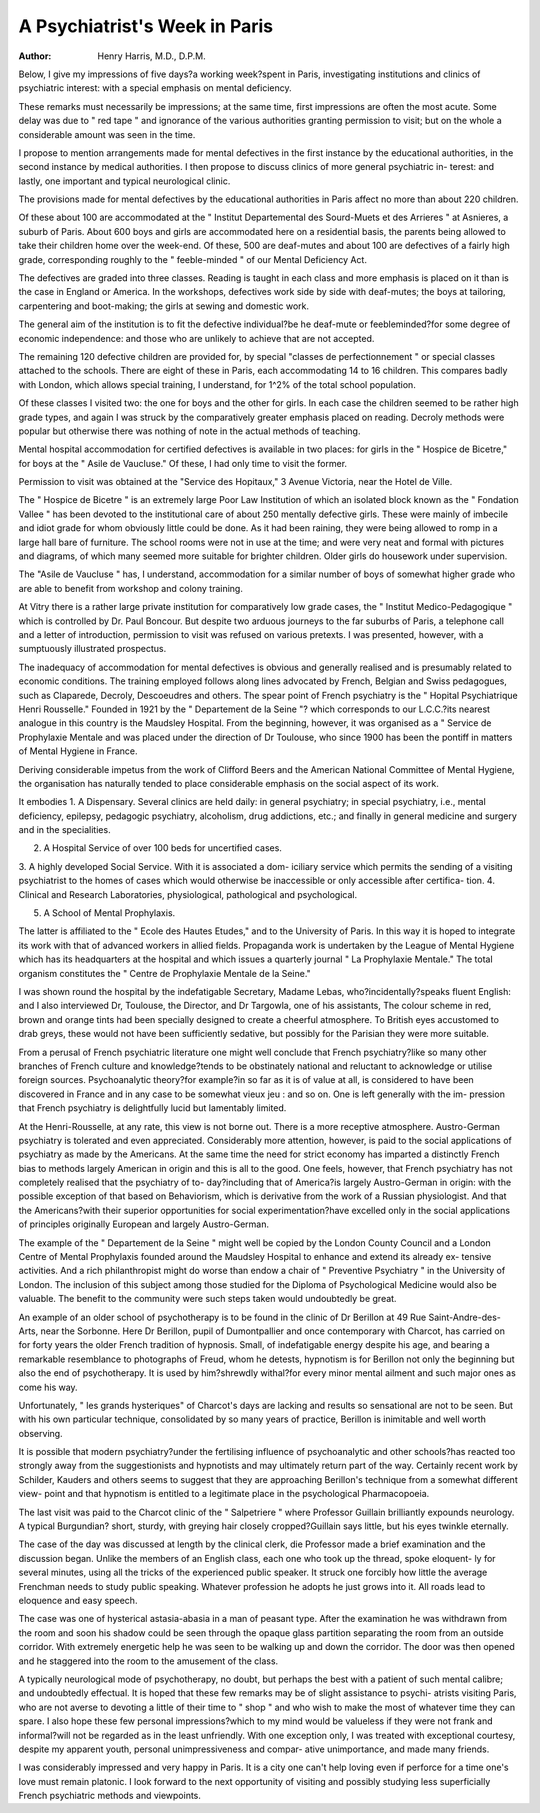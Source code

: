 A Psychiatrist's Week in Paris
===============================

:Author: Henry Harris, M.D., D.P.M.

Below, I give my impressions of five days?a working week?spent in
Paris, investigating institutions and clinics of psychiatric interest: with a
special emphasis on mental deficiency.

These remarks must necessarily be impressions; at the same time, first
impressions are often the most acute. Some delay was due to " red tape "
and ignorance of the various authorities granting permission to visit; but on
the whole a considerable amount was seen in the time.

I propose to mention arrangements made for mental defectives in the first
instance by the educational authorities, in the second instance by medical
authorities. I then propose to discuss clinics of more general psychiatric in-
terest: and lastly, one important and typical neurological clinic.

The provisions made for mental defectives by the educational authorities
in Paris affect no more than about 220 children.

Of these about 100 are accommodated at the " Institut Departemental
des Sourd-Muets et des Arrieres " at Asnieres, a suburb of Paris. About 600
boys and girls are accommodated here on a residential basis, the parents being
allowed to take their children home over the week-end. Of these, 500 are
deaf-mutes and about 100 are defectives of a fairly high grade, corresponding
roughly to the " feeble-minded " of our Mental Deficiency Act.

The defectives are graded into three classes. Reading is taught in each
class and more emphasis is placed on it than is the case in England or America.
In the workshops, defectives work side by side with deaf-mutes; the boys
at tailoring, carpentering and boot-making; the girls at sewing and domestic
work.

The general aim of the institution is to fit the defective individual?be
he deaf-mute or feebleminded?for some degree of economic independence:
and those who are unlikely to achieve that are not accepted.

The remaining 120 defective children are provided for, by special "classes
de perfectionnement " or special classes attached to the schools. There are
eight of these in Paris, each accommodating 14 to 16 children. This compares
badly with London, which allows special training, I understand, for 1^2%
of the total school population.

Of these classes I visited two: the one for boys and the other for girls.
In each case the children seemed to be rather high grade types, and again
I was struck by the comparatively greater emphasis placed on reading.
Decroly methods were popular but otherwise there was nothing of note in
the actual methods of teaching.

Mental hospital accommodation for certified defectives is available in two
places: for girls in the " Hospice de Bicetre," for boys at the " Asile de
Vaucluse." Of these, I had only time to visit the former.

Permission to visit was obtained at the "Service des Hopitaux," 3 Avenue
Victoria, near the Hotel de Ville.

The " Hospice de Bicetre " is an extremely large Poor Law Institution
of which an isolated block known as the " Fondation Vallee " has been
devoted to the institutional care of about 250 mentally defective girls.
These were mainly of imbecile and idiot grade for whom obviously little
could be done. As it had been raining, they were being allowed to romp in
a large hall bare of furniture. The school rooms were not in use at the time;
and were very neat and formal with pictures and diagrams, of which many
seemed more suitable for brighter children. Older girls do housework under
supervision.

The "Asile de Vaucluse " has, I understand, accommodation for a similar
number of boys of somewhat higher grade who are able to benefit from
workshop and colony training.

At Vitry there is a rather large private institution for comparatively low
grade cases, the " Institut Medico-Pedagogique " which is controlled by Dr.
Paul Boncour. But despite two arduous journeys to the far suburbs of Paris,
a telephone call and a letter of introduction, permission to visit was refused on
various pretexts. I was presented, however, with a sumptuously illustrated
prospectus.

The inadequacy of accommodation for mental defectives is obvious and
generally realised and is presumably related to economic conditions. The
training employed follows along lines advocated by French, Belgian and
Swiss pedagogues, such as Claparede, Decroly, Descoeudres and others.
The spear point of French psychiatry is the " Hopital Psychiatrique
Henri Rousselle." Founded in 1921 by the " Departement de la Seine "?
which corresponds to our L.C.C.?its nearest analogue in this country is the
Maudsley Hospital. From the beginning, however, it was organised as a
" Service de Prophylaxie Mentale and was placed under the direction of
Dr Toulouse, who since 1900 has been the pontiff in matters of Mental
Hygiene in France.

Deriving considerable impetus from the work of Clifford Beers and the
American National Committee of Mental Hygiene, the organisation has
naturally tended to place considerable emphasis on the social aspect of its work.

It embodies
1. A Dispensary. Several clinics are held daily: in general psychiatry;
in special psychiatry, i.e., mental deficiency, epilepsy, pedagogic psychiatry,
alcoholism, drug addictions, etc.; and finally in general medicine and surgery
and in the specialities.

2. A Hospital Service of over 100 beds for uncertified cases.
3. A highly developed Social Service. With it is associated a dom-
iciliary service which permits the sending of a visiting psychiatrist to the homes
of cases which would otherwise be inaccessible or only accessible after certifica-
tion.
4. Clinical and Research Laboratories, physiological, pathological
and psychological.

5. A School of Mental Prophylaxis.

The latter is affiliated to the " Ecole des Hautes Etudes," and to the
University of Paris. In this way it is hoped to integrate its work with that
of advanced workers in allied fields. Propaganda work is undertaken by the
League of Mental Hygiene which has its headquarters at the hospital and
which issues a quarterly journal " La Prophylaxie Mentale."
The total organism constitutes the " Centre de Prophylaxie Mentale de
la Seine."

I was shown round the hospital by the indefatigable Secretary, Madame
Lebas, who?incidentally?speaks fluent English: and I also interviewed Dr,
Toulouse, the Director, and Dr Targowla, one of his assistants,
The colour scheme in red, brown and orange tints had been specially
designed to create a cheerful atmosphere. To British eyes accustomed to drab
greys, these would not have been sufficiently sedative, but possibly for the
Parisian they were more suitable.

From a perusal of French psychiatric literature one might well conclude
that French psychiatry?like so many other branches of French culture and
knowledge?tends to be obstinately national and reluctant to acknowledge
or utilise foreign sources. Psychoanalytic theory?for example?in so far as
it is of value at all, is considered to have been discovered in France and in any
case to be somewhat vieux jeu : and so on. One is left generally with the im-
pression that French psychiatry is delightfully lucid but lamentably limited.

At the Henri-Rousselle, at any rate, this view is not borne out. There
is a more receptive atmosphere. Austro-German psychiatry is tolerated and
even appreciated. Considerably more attention, however, is paid to the social
applications of psychiatry as made by the Americans. At the same time the
need for strict economy has imparted a distinctly French bias to methods
largely American in origin and this is all to the good. One feels, however,
that French psychiatry has not completely realised that the psychiatry of to-
day?including that of America?is largely Austro-German in origin: with
the possible exception of that based on Behaviorism, which is derivative from
the work of a Russian physiologist. And that the Americans?with their
superior opportunities for social experimentation?have excelled only in the
social applications of principles originally European and largely Austro-German.

The example of the " Departement de la Seine " might well be copied
by the London County Council and a London Centre of Mental Prophylaxis
founded around the Maudsley Hospital to enhance and extend its already ex-
tensive activities. And a rich philanthropist might do worse than endow a
chair of " Preventive Psychiatry " in the University of London. The inclusion
of this subject among those studied for the Diploma of Psychological Medicine
would also be valuable. The benefit to the community were such steps taken
would undoubtedly be great.

An example of an older school of psychotherapy is to be found in the
clinic of Dr Berillon at 49 Rue Saint-Andre-des-Arts, near the Sorbonne.
Here Dr Berillon, pupil of Dumontpallier and once contemporary with
Charcot, has carried on for forty years the older French tradition of hypnosis.
Small, of indefatigable energy despite his age, and bearing a remarkable
resemblance to photographs of Freud, whom he detests, hypnotism is for
Berillon not only the beginning but also the end of psychotherapy. It is used
by him?shrewdly withal?for every minor mental ailment and such major
ones as come his way.

Unfortunately, " les grands hysteriques" of Charcot's days are lacking
and results so sensational are not to be seen. But with his own particular
technique, consolidated by so many years of practice, Berillon is inimitable and
well worth observing.

It is possible that modern psychiatry?under the fertilising influence of
psychoanalytic and other schools?has reacted too strongly away from the
suggestionists and hypnotists and may ultimately return part of the way.
Certainly recent work by Schilder, Kauders and others seems to suggest that
they are approaching Berillon's technique from a somewhat different view-
point and that hypnotism is entitled to a legitimate place in the psychological
Pharmacopoeia.

The last visit was paid to the Charcot clinic of the " Salpetriere " where
Professor Guillain brilliantly expounds neurology. A typical Burgundian?
short, sturdy, with greying hair closely cropped?Guillain says little, but his
eyes twinkle eternally.

The case of the day was discussed at length by the clinical clerk, die
Professor made a brief examination and the discussion began. Unlike the
members of an English class, each one who took up the thread, spoke eloquent-
ly for several minutes, using all the tricks of the experienced public speaker.
It struck one forcibly how little the average Frenchman needs to study
public speaking. Whatever profession he adopts he just grows into it. All
roads lead to eloquence and easy speech.

The case was one of hysterical astasia-abasia in a man of peasant type.
After the examination he was withdrawn from the room and soon his shadow
could be seen through the opaque glass partition separating the room from
an outside corridor. With extremely energetic help he was seen to be walking
up and down the corridor. The door was then opened and he staggered into
the room to the amusement of the class.

A typically neurological mode of psychotherapy, no doubt, but perhaps
the best with a patient of such mental calibre; and undoubtedly effectual.
It is hoped that these few remarks may be of slight assistance to psychi-
atrists visiting Paris, who are not averse to devoting a little of their time to
" shop " and who wish to make the most of whatever time they can spare.
I also hope these few personal impressions?which to my mind would
be valueless if they were not frank and informal?will not be regarded as in
the least unfriendly. With one exception only, I was treated with exceptional
courtesy, despite my apparent youth, personal unimpressiveness and compar-
ative unimportance, and made many friends.

I was considerably impressed and very happy in Paris. It is a city one
can't help loving even if perforce for a time one's love must remain platonic.
I look forward to the next opportunity of visiting and possibly studying less
superficially French psychiatric methods and viewpoints.
